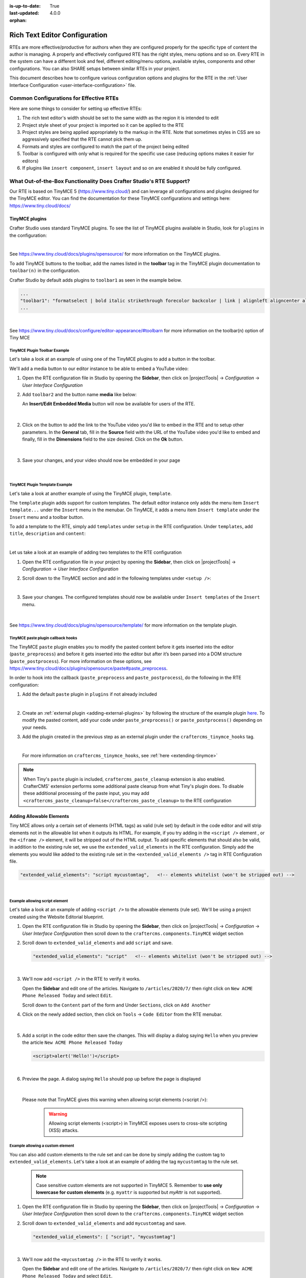 :is-up-to-date: True
:last-updated: 4.0.0

:orphan:

.. document does not appear in any toctree, and is only accessible via searching.
   use :orphan: File-wide metadata option to get rid of WARNING: document isn't included in any toctree for now

.. index:: Rich Text Editor (RTE) Configuration;
.. _rte-configuration:

==============================
Rich Text Editor Configuration
==============================

RTEs are more effective/productive for authors  when they are configured properly for the specific type of content the author is managing.  A properly and effectively configured RTE has the right styles, menu options and so on.
Every RTE in the system can have a different look  and feel, different editing/menu options, available styles, components and other configurations.  You can also SHARE setups between similar RTEs in your project.

This document describes how to configure various configuration options and plugins for the RTE in the :ref:`User Interface Configuration <user-interface-configuration>` file.

----------------------------------------
Common Configurations for Effective RTEs
----------------------------------------
Here are some things to consider for setting up effective RTEs:

#. The rich text editor's width should be set to the same width as the region it is intended to edit
#. Project style sheet of your project is imported so it can be applied to the RTE
#. Project styles are being applied appropriately to the markup in the RTE.  Note that sometimes styles in CSS are so aggressively specified that the RTE cannot pick them up.
#. Formats and styles are configured to match the part of the project being edited
#. Toolbar is configured with only what is required for the specific use case (reducing options makes it easier for editors)
#. If plugins like ``insert component``, ``insert layout`` and so on are enabled it should be fully configured.

--------------------------------------------------------------------
What Out-of-the-Box Functionality Does Crafter Studio's RTE Support?
--------------------------------------------------------------------

Our RTE is based on TinyMCE 5 (https://www.tiny.cloud/) and can leverage all configurations and plugins designed for the TinyMCE editor.   You can find the documentation for these TinyMCE configurations and settings here: https://www.tiny.cloud/docs/


^^^^^^^^^^^^^^^
TinyMCE plugins
^^^^^^^^^^^^^^^
Crafter Studio uses standard TinyMCE plugins.  To see the list of TinyMCE plugins available in Studio,
look for  ``plugins`` in the configuration:

.. code-block:: xml
   :caption: *CRAFTER_HOME/data/repos/sites/SITENAME/sandbox/config/studio/ui.xml*
   :emphasize-lines: 10

   <widget id="craftercms.components.TinyMCE">
     <configuration>
       <setups>
         <setup id="generic">
           <!-- Configuration options: https://www.tiny.cloud/docs/configure/ -->
           <!-- Plugins: https://www.tiny.cloud/docs/plugins/opensource/ -->
           <tinymceOptions>{
             "menubar": true,
             "theme": "silver",
             "plugins": "print preview searchreplace autolink directionality visualblocks visualchars fullscreen image link media template codesample table charmap hr pagebreak nonbreaking anchor toc insertdatetime advlist lists wordcount textpattern help acecode paste editform",
   ...

|

See https://www.tiny.cloud/docs/plugins/opensource/ for more information on the TinyMCE plugins.


.. |rteMediaBtn| image:: /_static/images/site-admin/rte/rte-media-button.webp
                   :width: 4%

To add TinyMCE buttons to the toolbar, add the names listed in the **toolbar** tag in the TinyMCE plugin documentation to ``toolbar(n)`` in the configuration.

Crafter Studio by default adds plugins to ``toolbar1`` as seen in the example below.

.. code-block:: xml

   ...
   "toolbar1": "formatselect | bold italic strikethrough forecolor backcolor | link | alignleft aligncenter alignright alignjustify | numlist bullist outdent indent | removeformat | editform",
   ...

|

See https://www.tiny.cloud/docs/configure/editor-appearance/#toolbarn for more information on the toolbar(n) option of Tiny MCE

TinyMCE Plugin Toolbar Example
^^^^^^^^^^^^^^^^^^^^^^^^^^^^^^
Let's take a look at an example of using one of the TinyMCE plugins to add a button in the toolbar.

We'll add a media button to our editor instance to be able to embed a YouTube video:

1. Open the RTE configuration file in Studio by opening the **Sidebar**, then click on |projectTools| -> *Configuration* -> *User Interface Configuration*
2. Add ``toolbar2`` and the button name **media** like below:

   .. code-block:: xml
      :caption: *CRAFTER_HOME/data/repos/sites/SITENAME/sandbox/config/studio/ui.xml*
      :emphasize-lines: 2

      "toolbar1": "formatselect | bold italic strikethrough forecolor backcolor | link | alignleft aligncenter alignright alignjustify | numlist bullist outdent indent | removeformat",
      "toolbar2": "media",

   An **Insert/Edit Embedded Media** button |rteMediaBtn| will now be available for users of the RTE.

   .. figure:: /_static/images/site-admin/rte/rte-media-button-added.webp
      :alt: RTE Setup - Media button added to editor instance
      :width: 75%
      :align: center

   |

2. Click on the |rteMediaBtn| button to add the link to the YouTube video you'd like to embed in the RTE and to setup other parameters. In the **General** tab, fill in the **Source** field with the URL of the YouTube video you'd like to embed and finally, fill in the **Dimensions** field to the size desired.  Click on the **Ok** button.

   .. figure:: /_static/images/site-admin/rte/rte-media-config.webp
      :alt: RTE Setup - Insert/Edit Embedded Media Example
      :width: 35%
      :align: center

   |

3. Save your changes, and your video should now be embedded in your page

   .. figure:: /_static/images/site-admin/rte/rte-media-preview.webp
      :alt: RTE Setup - YouTube video embedded in page, inserted through the RTE
      :width: 65%
      :align: center

   |

TinyMCE Plugin Template Example
^^^^^^^^^^^^^^^^^^^^^^^^^^^^^^^

Let's take a look at another example of using the TinyMCE plugin, ``template``.

The ``template`` plugin adds support for custom templates.  The default editor instance only adds the menu item ``Insert template...`` under the ``Insert`` menu in the menubar.  On TinyMCE, it adds a menu item ``Insert template`` under the ``Insert`` menu and a toolbar button.

To add a template to the RTE, simply add ``templates`` under ``setup`` in the RTE configuration.
Under ``templates``, add ``title``, ``description`` and ``content``:

.. code-block::xml
   :linenos:
   :emphasize-lines: 11-17

   <widget id="craftercms.components.TinyMCE">
   <configuration>
     <setups>
       <setup id="...">
          ...
          <tinymceOptions>
            <![CDATA[
              {
                "menubar": true,
                ...
                "templates" : [
                  {
                    "title": "Your Template Title",
                    "content": "Your template content",
                    "description": "Your Template Description "
                   },
                ]
             }
        ]]>
        ...

|

Let us take a look at an example of adding two templates to the RTE configuration

1. Open the RTE configuration file in your project by opening the **Sidebar**, then click on |projectTools| -> *Configuration* -> *User Interface Configuration*

2. Scroll down to the TinyMCE section and add in the following templates under ``<setup />``:

   .. code-block:: xml
      :caption: *CRAFTER_HOME/data/repos/sites/SITENAME/sandbox/config/studio/ui.xml*
      :linenos:

      "templates" : [
        {
          "title": "Test template 1",
          "content": "Test 1",
          "description": "Test1 Description "
        },
        {
          "title": "Test template 2",
          "content": "<div class='test'><h1>This is a title</h1><p>Look at this paragraph!</p></div>",
          "description": "Test 2 description"
        }
      ]

   |

3. Save your changes.  The configured templates should now be available under ``Insert templates`` of the ``Insert`` menu.

   .. figure:: /_static/images/site-admin/rte/rte-template-plugin-example.webp
      :alt: RTE Setup - RTE template plugin example in action
      :width: 65%
      :align: center

   |


See https://www.tiny.cloud/docs/plugins/opensource/template/ for more information on the template plugin.

.. _rte-paste-plugin-hooks:

TinyMCE paste plugin callback hooks
^^^^^^^^^^^^^^^^^^^^^^^^^^^^^^^^^^^
The TinyMCE ``paste`` plugin enables you to modify the pasted content before it gets inserted into the editor (``paste_preprocess``) and before it gets inserted into the editor but after it’s been parsed into a DOM structure (``paste_postprocess``).  For more information on these options, see https://www.tiny.cloud/docs/plugins/opensource/paste#paste_preprocess.

In order to hook into the callback (``paste_preprocess`` and ``paste_postprocess``), do the following in the RTE configuration:

1) Add the default ``paste`` plugin in ``plugins`` if not already included

   .. code-block:: xml
      :caption: *CRAFTER_HOME/data/repos/sites/SITENAME/sandbox/config/studio/ui.xml*

      "plugins": "print preview searchreplace autolink directionality visualblocks visualchars fullscreen image link media template codesample table charmap hr pagebreak nonbreaking anchor toc insertdatetime advlist lists wordcount textpattern help acecode paste"

   |

2) Create an :ref:`external plugin <adding-external-plugins>` by following the structure of the example plugin `here <https://github.com/craftercms/studio-ui/blob/develop/static-assets/js/tinymce-plugins/craftercms_paste_extension/craftercms_tinymce_hooks.sample.js>`__.  To modify the pasted content, add your code under ``paste_preprocess()`` or ``paste_postprocess()`` depending on your needs.

3) Add the plugin created in the previous step as an external plugin under the ``craftercms_tinymce_hooks`` tag.

   .. code-block:: xml
      :force:
      :caption: *CRAFTER_HOME/data/repos/sites/SITENAME/sandbox/config/studio/ui.xml*

      "external_plugins": {
        "craftercms_tinymce_hooks": "/studio/1/plugin/file?siteId={site}&pluginId=craftercms&type=tinymce&name=craftercms_paste_extension&filename=samplepasteplugin.js"
      }

   |

   For more information on ``craftercms_tinymce_hooks``, see :ref:`here <extending-tinymce>`

.. note::
   When Tiny's ``paste`` plugin is included, ``craftercms_paste_cleanup`` extension is also enabled. CrafterCMS' extension performs some additional paste cleanup from what Tiny's plugin does. To disable these additional processing of the paste input, you may add ``<craftercms_paste_cleanup>false</craftercms_paste_cleanup>`` to the RTE configuration


.. _rte-add-allowable-elements:

^^^^^^^^^^^^^^^^^^^^^^^^^
Adding Allowable Elements
^^^^^^^^^^^^^^^^^^^^^^^^^

Tiny MCE allows only a certain set of elements (HTML tags) as valid (rule set) by default in the code editor and will strip elements not in the allowable list  when it outputs its HTML.  For example, if you try adding in the ``<script />`` element , or the ``<iframe />`` element, it will be stripped out of the HTML output.  To add specific elements that should also be valid, in addition to the existing rule set, we use the ``extended_valid_elements`` in the RTE configuration.  Simply add the elements you would like added to the existing rule set in the ``<extended_valid_elements />`` tag in RTE Configuration file.

.. code-block:: xml

   "extended_valid_elements": "script mycustomtag",   <!-- elements whitelist (won't be stripped out) -->

|

Example allowing script element
^^^^^^^^^^^^^^^^^^^^^^^^^^^^^^^

Let's take a look at an example of adding ``<script />`` to the allowable elements (rule set).  We'll be using a project created using the Website Editorial blueprint.

1. Open the RTE configuration file in Studio by opening the **Sidebar**, then click on |projectTools| -> *Configuration* -> *User Interface Configuration* then scroll down to the ``craftercms.components.TinyMCE`` widget section

2. Scroll down to ``extended_valid_elements`` and add ``script`` and save.

   .. code-block:: xml

      "extended_valid_elements": "script"   <!-- elements whitelist (won't be stripped out) -->

   |

3. We'll now add ``<script />`` in the RTE to verify it works.

   Open the **Sidebar** and edit one of the articles.  Navigate to ``/articles/2020/7/`` then right click on ``New ACME Phone Released Today`` and select ``Edit``.

   Scroll down to the ``Content`` part of the form and Under ``Sections``, click on ``Add Another``

4. Click on the newly added section, then click on ``Tools`` -> ``Code Editor`` from the RTE menubar.

   .. figure:: /_static/images/site-admin/rte/rte-open-code-editor.webp
      :alt: RTE Setup - Open RTE code editor
      :width: 85%
      :align: center

   |

5. Add a script in the code editor then save the changes.  This will display a dialog saying ``Hello`` when you preview the article ``New ACME Phone Released Today``

   .. code-block:: html

      <script>alert('Hello!')</script>

   |

6. Preview the page.  A dialog saying ``Hello`` should pop up before the page is displayed

   .. figure:: /_static/images/site-admin/rte/rte-script-run.webp
      :alt: RTE Setup - Preview page with <script /> added in RTE
      :width: 45%
      :align: center

   |

   Please note that TinyMCE gives this warning when allowing script elements (<script />):

      .. Warning:: Allowing script elements (<script>) in TinyMCE exposes users to cross-site scripting (XSS) attacks.

Example allowing a custom element
^^^^^^^^^^^^^^^^^^^^^^^^^^^^^^^^^
You can also add custom elements to the rule set and can be done by simply adding the custom tag to ``extended_valid_elements``.  Let's take a look at an example of adding the tag  ``mycustomtag`` to the rule set.

   .. note:: Case sensitive custom elements are not supported in TinyMCE 5.  Remember to **use only lowercase for custom elements** (e.g. ``myattr`` is supported but *myAttr* is not supported).

1. Open the RTE configuration file in Studio by opening the **Sidebar**, then click on |projectTools| -> *Configuration* -> *User Interface Configuration* then scroll down to the ``craftercms.components.TinyMCE`` widget section

2. Scroll down to ``extended_valid_elements``  and add ``mycustomtag`` and save.

   .. code-block:: xml

      "extended_valid_elements": [ "script", "mycustomtag"]

   |

3. We'll now add the ``<mycustomtag />`` in the RTE to verify it works.

   Open the **Sidebar** and edit one of the articles.  Navigate to ``/articles/2020/7/`` then right click on ``New ACME Phone Released Today`` and select ``Edit``.

   Scroll down to the ``Content`` part of the form and Under ``Sections``, click on one of the section, then click on ``Tools`` -> ``Code Editor`` from the RTE menubar, then use  ``<mycustomtag />``

      .. code-block:: xml

         <mycustomtag>my custom tag</mycustomtag>

      |

   .. figure:: /_static/images/site-admin/rte/rte-custom-tag-added.webp
      :alt: RTE Setup - Open RTE code editor
      :width: 85%
      :align: center

   |

.. _adding-external-plugins:

^^^^^^^^^^^^^^^^^^^^^^^
Adding External Plugins
^^^^^^^^^^^^^^^^^^^^^^^

TinyMCE provides an option to specify URLS to plugins outside the tinymce plugins directory.  These external plugins allow the user to extend TinyMCE.  For example, you can create custom dialogs, buttons, menu items, etc.

For more information on the Tiny MCE external_plugins option, see https://www.tiny.cloud/docs/configure/integration-and-setup/#external_plugins

The Crafter Studio developer does not have full control of the tinymce initialization.  To add a custom button to the toolbar in Crafter Studio, it would be done using the external plugin route since, what TinyMCE docs advise – i.e. using the ``setup`` function to add the button – is not viable in Studio without creating a :ref:`form control plugin <building-plugins-controls>` where they'd have full control of tinymce initialization.

To add an external plugin, use ``external_plugins`` in the RTE configuration.
Use the Crafter Studio API that gets a file for a given plugin, the getPluginFile API found here :studio_swagger_url:`#/plugin/getPluginFile` to get the Tiny MCE external plugin file to pass to the RTE.

Example External Plugin
^^^^^^^^^^^^^^^^^^^^^^^
Let's take a look at an example of a simple external plugin that creates a custom button which inserts text in the RTE.
We'll load our external plugin (a custom button) and add it to the RTE's toolbar.  For our example, we'll be using a site created using the empty blueprint named ``hello``.

1. Open the RTE configuration file in Studio by opening the **Sidebar**, then click on |projectTools| -> *Configuration* -> *User Interface Configuration* then scroll down to the ``craftercms.components.TinyMCE`` widget section

2. We'll add the configuration for TinyMCE to load the plugin using Crafter Studio's getPluginFile API. We achieve this by using  ``external_plugins`` and adding child tags with the id of the plugin as tag name and the target URL as the tag's content |br|

   .. code-block:: xml
      :force:

      "external_plugins": {
        "my_button": "/studio/1/plugin/file?siteId={site}&pluginId=my_button&type=tinymce&name=my_button&filename=plugin.js"
      }

   |

   where:

      {site}: a macro that inserts the current siteId


3. Add the custom button we're creating to the toolbar of the RTE.  Scroll to the ``toolbar(n)`` tag and add the custom button we are creating ``my_button`` to ``toolbar2``

   .. code-block:: xml

      "toolbar2": "my_button"

   |

4. Finally, we'll create our plugin file and add it in to Studio.  See :ref:`studio-plugins` for more information on creating a Crafter Studio plugin.

   * Using information from step 2 for our external plugin, create the required directory structure for the plugin file, then create our plugin file named ``plugin.js``

     .. code-block:: js
        :linenos:
        :caption: *$CRAFTER_HOME/data/repos/sites/SITE_NAME/sandbox/config/studio/plugins/tinymce/my_button/plugin.js*

        (function () {

          'use strict';

          tinymce.PluginManager.add("my_button", function (editor, url) {

            function _onAction()
            {
              // Write something in the RTE when the plugin is triggered
              editor.insertContent("<p>Content added from my button.</p>")
            }

            // Define the Toolbar button
            editor.ui.registry.addButton('my_button', {
                text: "My Button",
                onAction: _onAction
            });
          });

          // Return details to be displayed in TinyMCE's "Help" plugin, if you use it
          // This is optional.
          return {
            getMetadata: function () {
              return {
                name: "My Button example",
                url: "http://exampleplugindocsurl.com"
              };
            }
          };
        })();

     |

     We recommend minimizing the ``plugin.js`` file. If your plugin is minimized, remember to change the external_plugins > my_button URL in the RTE configuration to load the minified version.

   * Remember to commit the new file so Studio will pick it up by doing a ``git add`` then a ``git commit``.  Whenever you edit directly in the filesystem, you need to commit your changes to ensure they are properly reflected.

5. Let's see the TinyMCE external plugin we created in action.

   Edit the ``Home`` page by opening the ``Sidebar`` then under ``Pages``, right-click on ``Home``, then select edit. |br|
   Scroll down to the ``Main Content`` section of the form to view the RTE.  Notice that the button we created is in the toolbar.

   .. figure:: /_static/images/site-admin/rte/rte-custom-button-added.webp
      :alt: RTE showing custom button
      :width: 85%
      :align: center

   |

   Click on our custom button in the RTE ``My Button``, and the line *Content added from my button.* will be inserted into the RTE

   .. figure:: /_static/images/site-admin/rte/rte-custom-button-clicked.webp
      :alt: RTE custom button clicked - text inserted in RTE
      :width: 85%
      :align: center

   |

^^^^^^^^^^^^^^^^^^^^^^^^^^^^^^^^^^^^^^^^^^^^^^^^^^^^^^^^^^^^^^^
Adding support for valid child elements within a parent element
^^^^^^^^^^^^^^^^^^^^^^^^^^^^^^^^^^^^^^^^^^^^^^^^^^^^^^^^^^^^^^^

TinyMCE provides an option to control what child elements can exist within specified parent elements.
By adding/removing child elements that can exist within a parent element, you can force which elements are valid children of the parent element.

To add/remove child elements to the list of valid child elements, add/remove the element in the **valid_children** tag in the RTE Configuration file.  To add a child element to a parent element, use a ``+`` before the parent element then enclose in square brackets the child element/s you want to add e.g. ``+a[div|p]``.  To remove a child element, use a ``-`` before the parent element then enclose in square brackets the child element/s you want to remove,  e.g. ``-a[img]``.  You can add multiple parent elements by using a comma separated list of parents with elements that should be added/removed as valid children

   .. code-block:: xml
      :caption: *Example adding/removing elements for the specified parent*

      "valid_children" : "+body[style],-body[div],p[strong|a|#text]"

   |

The example above shows you how to add **style** as a valid child of **body** and remove **div** as a valid child. It also forces only *strong* and **a** and *text contents* to be valid children of **p**.


For more information on the TinyMCE ``valid_children`` option, see https://www.tiny.cloud/docs/configure/content-filtering/#valid_chiildren

Example adding valid child elements to parent element
^^^^^^^^^^^^^^^^^^^^^^^^^^^^^^^^^^^^^^^^^^^^^^^^^^^^^
Let's take a look at an example of how to add **div** and *text content* as valid children of **a** (html anchor) using the website editorial blueprint.

1. Open the RTE configuration file in Studio by opening the **Sidebar**, then click on |projectTools| -> *Configuration* -> *User Interface Configuration* then scroll down to the ``craftercms.components.TinyMCE`` widget section

2. Add ``valid_children`` and add **div** and text contents as child elements of **a** and save.

   .. code-block:: xml
      :caption: *RTE Configuration File*

      "valid_children": "+a[div|#text]"

   |

3. We'll now disable ``Force Root Block p Tag`` and ``Force p tags New Lines`` so that markup we enter in the RTE code editor will remain unchanged after saving your changes.  Setting the ``Force Root Block p Tag``  option to false will never produce **p** tags on enter, or, automatically it will instead produce **br** elements and Shift+Enter will produce a **p**.

   Open the *Article* content type by opening the **Sidebar**, then click on |projectTools| -> *Content Types* -> *Article* -> *Open Type*.
   Scroll down to the ``Sections Repeating Group`` field, then click on the ``section_html`` field, which is an RTE.

   In the ``Properties Explorer`` on the right, remove the check mark on the property ``Force Root Block p Tag`` and ``Force p tags New Lines``.

4. We'll now add markup in the RTE to test that **div** is now allowed to be a child element (nested) of parent element **a**.

   Open the **Sidebar** then click on *Site Explorer* and edit one of the articles.  Navigate to ``/articles/2020/7/`` then right click on ``New ACME Phone Released Today`` and select ``Edit``.

   Scroll down to the ``Content`` part of the form and under ``Sections``, click on ``Add Another``.

   Click on the newly added section, then click on ``Tools`` -> ``Code Editor`` from the RTE menubar, then add the following:

   .. code-block:: xml

      <a href="#">
        <div class="nesting_test_div">
          <img src="/static-assets/images/castle-pic.jpg" alt="" />
          <div class="nesting_test" title="Testing nesting elements">This is a test for nesting elements</div>
        </div>
      </a>

   |

   After saving your changes, preview the page and it should now display an image and text that's a link.  Re-open the RTE code editor and verify that the markup you inputted is unchanged.

   .. figure:: /_static/images/site-admin/rte/rte-add-child-element-ex.webp
      :alt: RTE div child element added
      :width: 85%
      :align: center

   |



---------------------
Creating an RTE Setup
---------------------

The RTE's configuration file looks like this:

.. code-block:: xml
   :caption: *CRAFTER_HOME/data/repos/sites/SITENAME/sandbox/config/studio/ui.xml*
   :linenos:
   :emphasize-lines: 7

   <?xml version="1.0" encoding="UTF-8"?>
   <siteUi>
     ...
     <widget id="craftercms.components.TinyMCE">
        <configuration>
          <setups>
            <setup id="generic">
              <!-- Configuration options: https://www.tiny.cloud/docs/configure/ -->
              <!-- Plugins: https://www.tiny.cloud/docs/plugins/opensource/ -->
              <tinymceOptions>
                <![CDATA[
                  {
                    "menubar": true,
                    "theme": "silver",
                    "plugins": "print preview searchreplace autolink directionality visualblocks visualchars fullscreen image link media template codesample table charmap hr pagebreak nonbreaking anchor toc insertdatetime advlist lists wordcount textpattern help acecode paste",
                    "extended_valid_elements": "",
                    "valid_children": "",
                    "toolbar1": "formatselect | bold italic strikethrough forecolor backcolor | link | alignleft aligncenter alignright alignjustify | numlist bullist outdent indent | removeformat",
                    "code_editor_wrap": false,
                    "toolbar_sticky": true,
                    "image_advtab": true,
                    "encoding": "xml",
                    "relative_urls": false,
                    "remove_script_host": false,
                    "convert_urls": false,
                    "remove_trailing_brs": false,
                    "media_live_embeds": true,
                    "autoresize_on_init": false,
                    "autoresize_bottom_margin": 0,
                    "menu": {
                      "tools": { "title": "Tools", "items": "tinymcespellchecker code acecode wordcount" }
                      },
                      "automatic_uploads": true,
                      "file_picker_types":  "image media file",
                      "paste_data_images": true,
                      "templates": [],
                      "content_css": [],
                      "content_style": "body {}",
                      "contextmenu": false
                    }
                  ]]>
                </tinymceOptions>
              </setup>
            </setups>
          </configuration>
        </widget>
        ...

|

You can access the ``RTE Configuration`` file by going to the **Sidebar** then clicking on  |projectTools|.  In the **Project Tools**, click on **Configuration**, then from the list, select ``User Interface Configuration``.  Scroll down to the ``craftercms.components.TinyMCE`` widget section.

.. figure:: /_static/images/site-admin/rte/rte-setup-config-file-access.webp
   :alt: RTE Setup - Open RTE Configuration File in Studio
   :align: center
   :width: 80%

|

Inside the ``<setups>`` tag, there can be multiple ``<setup>`` tags. Each setup represents a possible RTE configuration that can be specified to be used by a RTE control. To add your own configuration, create a new ``<setup>`` tag.  Each ``<setup>`` tag contains:

* An ``<id>`` tag with the name that must be specified for an RTE control to use this configuration.
* An ``<tinymceOptions>`` tag containing TinyMCE Configuration options (see https://www.tiny.cloud/docs/configure/ for more information) and plugins (see https://www.tiny.cloud/docs/plugins/opensource/ for more information)

------------------------------------------
Attaching an RTE in a Form to an RTE Setup
------------------------------------------

To attach an RTE setup to an RTE in a form, open the content type that you want to add an RTE to, then go to the **Properties Explorer** and click on RTE Configuration and type in an RTE setup name.

.. figure:: /_static/images/site-admin/rte/rte-setup-form.webp
   :alt: RTE Setup - Add an RTE in the Form
   :align: center

|

In the image above, the RTE setup name used is **generic**.  Please see the section above on how to create an RTE Setup, where the example shows an RTE Setup named **generic**.

.. _extending-tinymce:

-----------------
Extending TinyMCE
-----------------

CrafterCMS  provides a general tool for extending TinyMCE via the ``craftercms_tinymce_hooks``.   It currently allows for hooking into the following (as shown by the example `here <https://github.com/craftercms/studio-ui/blob/master/static-assets/js/tinymce-plugins/craftercms_paste_extension/craftercms_tinymce_hooks.sample.js>`__):

- ``paste_preprocess`` callback
- ``paste_postprocess`` callback
- ``setup`` function

To hook into the paste pre/post process of TinyMCE, see :ref:`here <rte-paste-plugin-hooks>`.
